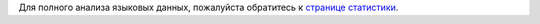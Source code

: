 Для полного анализа языковых данных, пожалуйста обратитесь к `странице статистики <../statistics>`_. 
